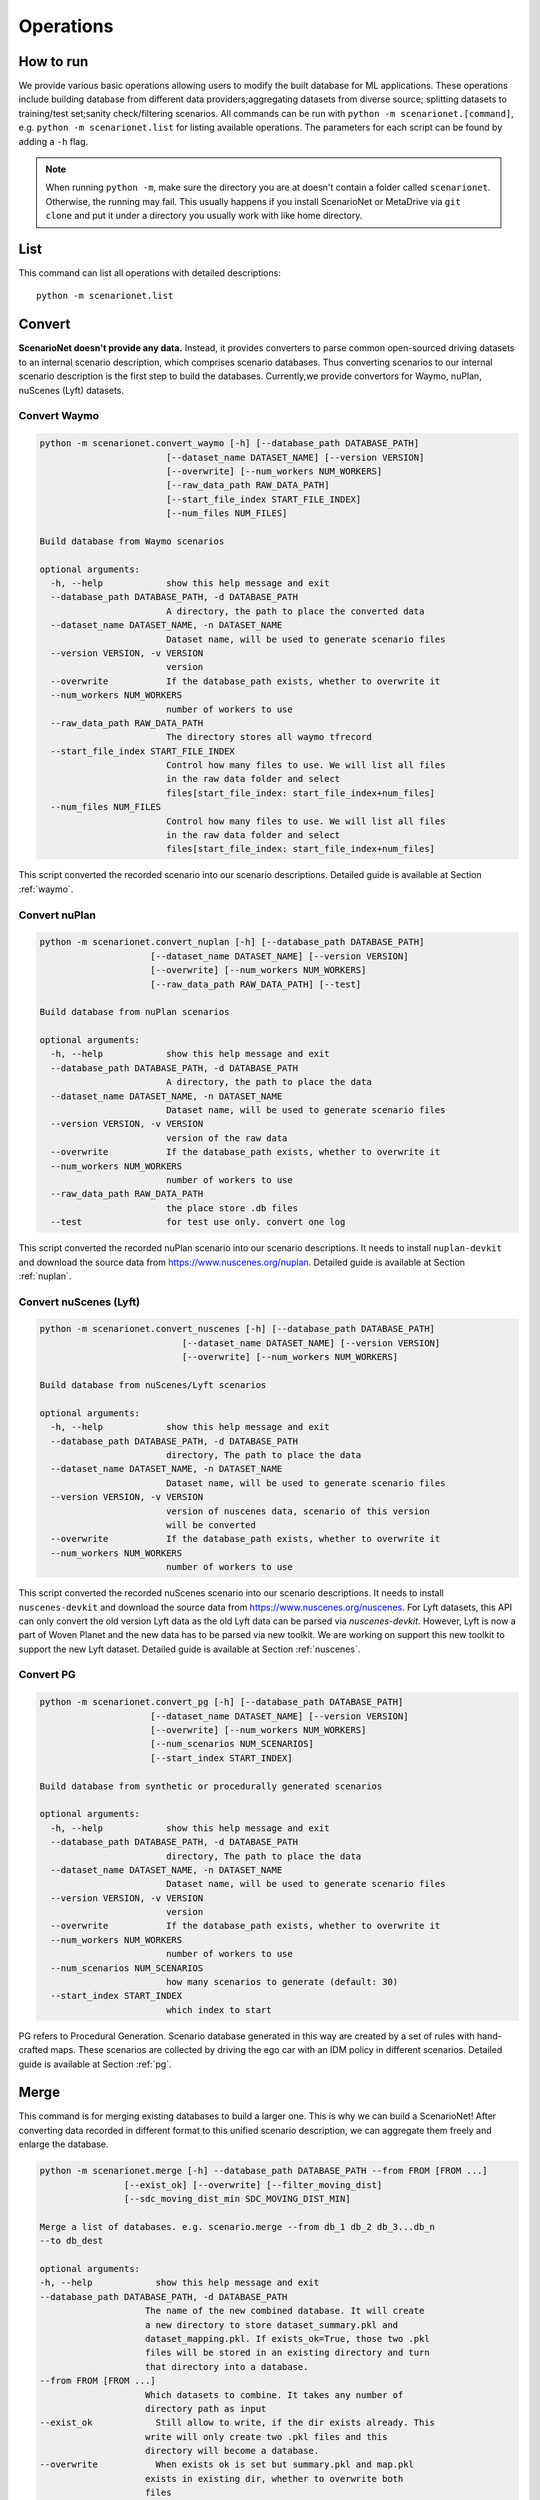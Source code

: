 ###########
Operations
###########

How to run
~~~~~~~~~~

We provide various basic operations allowing users to modify the built database for ML applications.
These operations include building database from different data providers;aggregating datasets from diverse source;
splitting datasets to training/test set;sanity check/filtering scenarios.
All commands can be run with ``python -m scenarionet.[command]``, e.g. ``python -m scenarionet.list`` for listing available operations.
The parameters for each script can be found by adding a ``-h`` flag.

.. note::
    When running ``python -m``, make sure the directory you are at doesn't contain a folder called ``scenarionet``.
    Otherwise, the running may fail.
    This usually happens if you install ScenarioNet or MetaDrive via ``git clone`` and put it under a directory you usually work with like home directory.

List
~~~~~

This command can list all operations with detailed descriptions::

    python -m scenarionet.list


Convert
~~~~~~~~

.. generated by python -m convert.command -h | fold -w 80

**ScenarioNet doesn't provide any data.**
Instead, it provides converters to parse common open-sourced driving datasets to an internal scenario description, which comprises scenario databases.
Thus converting scenarios to our internal scenario description is the first step to build the databases.
Currently,we provide convertors for Waymo, nuPlan, nuScenes (Lyft) datasets.

Convert Waymo
------------------------

.. code-block:: text

    python -m scenarionet.convert_waymo [-h] [--database_path DATABASE_PATH]
                            [--dataset_name DATASET_NAME] [--version VERSION]
                            [--overwrite] [--num_workers NUM_WORKERS]
                            [--raw_data_path RAW_DATA_PATH]
                            [--start_file_index START_FILE_INDEX]
                            [--num_files NUM_FILES]

    Build database from Waymo scenarios

    optional arguments:
      -h, --help            show this help message and exit
      --database_path DATABASE_PATH, -d DATABASE_PATH
                            A directory, the path to place the converted data
      --dataset_name DATASET_NAME, -n DATASET_NAME
                            Dataset name, will be used to generate scenario files
      --version VERSION, -v VERSION
                            version
      --overwrite           If the database_path exists, whether to overwrite it
      --num_workers NUM_WORKERS
                            number of workers to use
      --raw_data_path RAW_DATA_PATH
                            The directory stores all waymo tfrecord
      --start_file_index START_FILE_INDEX
                            Control how many files to use. We will list all files
                            in the raw data folder and select
                            files[start_file_index: start_file_index+num_files]
      --num_files NUM_FILES
                            Control how many files to use. We will list all files
                            in the raw data folder and select
                            files[start_file_index: start_file_index+num_files]



This script converted the recorded scenario into our scenario descriptions.
Detailed guide is available at Section :ref:`waymo`.

Convert nuPlan
-------------------------

.. code-block:: text

    python -m scenarionet.convert_nuplan [-h] [--database_path DATABASE_PATH]
                         [--dataset_name DATASET_NAME] [--version VERSION]
                         [--overwrite] [--num_workers NUM_WORKERS]
                         [--raw_data_path RAW_DATA_PATH] [--test]

    Build database from nuPlan scenarios

    optional arguments:
      -h, --help            show this help message and exit
      --database_path DATABASE_PATH, -d DATABASE_PATH
                            A directory, the path to place the data
      --dataset_name DATASET_NAME, -n DATASET_NAME
                            Dataset name, will be used to generate scenario files
      --version VERSION, -v VERSION
                            version of the raw data
      --overwrite           If the database_path exists, whether to overwrite it
      --num_workers NUM_WORKERS
                            number of workers to use
      --raw_data_path RAW_DATA_PATH
                            the place store .db files
      --test                for test use only. convert one log


This script converted the recorded nuPlan scenario into our scenario descriptions.
It needs to install ``nuplan-devkit`` and download the source data from https://www.nuscenes.org/nuplan.
Detailed guide is available at Section :ref:`nuplan`.

Convert nuScenes (Lyft)
------------------------------------

.. code-block:: text

    python -m scenarionet.convert_nuscenes [-h] [--database_path DATABASE_PATH]
                               [--dataset_name DATASET_NAME] [--version VERSION]
                               [--overwrite] [--num_workers NUM_WORKERS]

    Build database from nuScenes/Lyft scenarios

    optional arguments:
      -h, --help            show this help message and exit
      --database_path DATABASE_PATH, -d DATABASE_PATH
                            directory, The path to place the data
      --dataset_name DATASET_NAME, -n DATASET_NAME
                            Dataset name, will be used to generate scenario files
      --version VERSION, -v VERSION
                            version of nuscenes data, scenario of this version
                            will be converted
      --overwrite           If the database_path exists, whether to overwrite it
      --num_workers NUM_WORKERS
                            number of workers to use



This script converted the recorded nuScenes scenario into our scenario descriptions.
It needs to install ``nuscenes-devkit`` and download the source data from https://www.nuscenes.org/nuscenes.
For Lyft datasets, this API can only convert the old version Lyft data as the old Lyft data can be parsed via `nuscenes-devkit`.
However, Lyft is now a part of Woven Planet and the new data has to be parsed via new toolkit.
We are working on support this new toolkit to support the new Lyft dataset.
Detailed guide is available at Section :ref:`nuscenes`.

Convert PG
-------------------------

.. code-block:: text

    python -m scenarionet.convert_pg [-h] [--database_path DATABASE_PATH]
                         [--dataset_name DATASET_NAME] [--version VERSION]
                         [--overwrite] [--num_workers NUM_WORKERS]
                         [--num_scenarios NUM_SCENARIOS]
                         [--start_index START_INDEX]

    Build database from synthetic or procedurally generated scenarios

    optional arguments:
      -h, --help            show this help message and exit
      --database_path DATABASE_PATH, -d DATABASE_PATH
                            directory, The path to place the data
      --dataset_name DATASET_NAME, -n DATASET_NAME
                            Dataset name, will be used to generate scenario files
      --version VERSION, -v VERSION
                            version
      --overwrite           If the database_path exists, whether to overwrite it
      --num_workers NUM_WORKERS
                            number of workers to use
      --num_scenarios NUM_SCENARIOS
                            how many scenarios to generate (default: 30)
      --start_index START_INDEX
                            which index to start



PG refers to Procedural Generation.
Scenario database generated in this way are created by a set of rules with hand-crafted maps.
These scenarios are collected by driving the ego car with an IDM policy in different scenarios.
Detailed guide is available at Section :ref:`pg`.


Merge
~~~~~~~~~

This command is for merging existing databases to build a larger one.
This is why we can build a ScenarioNet!
After converting data recorded in different format to this unified scenario description,
we can aggregate them freely and enlarge the database.

.. code-block:: text

    python -m scenarionet.merge [-h] --database_path DATABASE_PATH --from FROM [FROM ...]
                    [--exist_ok] [--overwrite] [--filter_moving_dist]
                    [--sdc_moving_dist_min SDC_MOVING_DIST_MIN]

    Merge a list of databases. e.g. scenario.merge --from db_1 db_2 db_3...db_n
    --to db_dest

    optional arguments:
    -h, --help            show this help message and exit
    --database_path DATABASE_PATH, -d DATABASE_PATH
                        The name of the new combined database. It will create
                        a new directory to store dataset_summary.pkl and
                        dataset_mapping.pkl. If exists_ok=True, those two .pkl
                        files will be stored in an existing directory and turn
                        that directory into a database.
    --from FROM [FROM ...]
                        Which datasets to combine. It takes any number of
                        directory path as input
    --exist_ok            Still allow to write, if the dir exists already. This
                        write will only create two .pkl files and this
                        directory will become a database.
    --overwrite           When exists ok is set but summary.pkl and map.pkl
                        exists in existing dir, whether to overwrite both
                        files
    --filter_moving_dist  add this flag to select cases with SDC moving dist >
                        sdc_moving_dist_min
    --sdc_moving_dist_min SDC_MOVING_DIST_MIN
                        Selecting case with sdc_moving_dist > this value. We
                        will add more filter conditions in the future.


Split
~~~~~~~~~~

The split action is for extracting a part of scenarios from an existing one and building a new database.
This is usually used to build training/test/validation set.

.. code-block:: text

    python -m scenarionet.split [-h] --from FROM --to TO [--num_scenarios NUM_SCENARIOS]
                [--start_index START_INDEX] [--random] [--exist_ok]
                [--overwrite]

    Build a new database containing a subset of scenarios from an existing
    database.

    optional arguments:
      -h, --help            show this help message and exit
      --from FROM           Which database to extract data from.
      --to TO               The name of the new database. It will create a new
                            directory to store dataset_summary.pkl and
                            dataset_mapping.pkl. If exists_ok=True, those two .pkl
                            files will be stored in an existing directory and turn
                            that directory into a database.
      --num_scenarios NUM_SCENARIOS
                            how many scenarios to extract (default: 30)
      --start_index START_INDEX
                            which index to start
      --random              If set to true, it will choose scenarios randomly from
                            all_scenarios[start_index:]. Otherwise, the scenarios
                            will be selected sequentially
      --exist_ok            Still allow to write, if the to_folder exists already.
                            This write will only create two .pkl files and this
                            directory will become a database.
      --overwrite           When exists ok is set but summary.pkl and map.pkl
                            exists in existing dir, whether to overwrite both
                            files



Copy (Move)
~~~~~~~~~~~~~~~~

As the the database built by ScenarioNet stores the scenarios with virtual mapping,
directly move or copy an existing database to a new location with ``cp`` or ``mv`` command will break the soft link.
For moving or copying the scenarios to a new path, one should use this command.
When ``--remove_source`` is added, this ``copy`` command will be changed to ``move``.

.. code-block:: text

    python -m scenarionet.cp [-h] --from FROM --to TO [--remove_source] [--copy_raw_data]
                   [--exist_ok] [--overwrite]

    Move or Copy an existing database

    optional arguments:
      -h, --help       show this help message and exit
      --from FROM      Which database to move.
      --to TO          The name of the new database. It will create a new
                       directory to store dataset_summary.pkl and
                       dataset_mapping.pkl. If exists_ok=True, those two .pkl
                       files will be stored in an existing directory and turn that
                       directory into a database.
      --remove_source  Remove the `from_database` if set this flag
      --copy_raw_data  Instead of creating virtual file mapping, copy raw
                       scenario.pkl file
      --exist_ok       Still allow to write, if the to_folder exists already. This
                       write will only create two .pkl files and this directory
                       will become a database.
      --overwrite      When exists ok is set but summary.pkl and map.pkl exists in
                       existing dir, whether to overwrite both files


Num
~~~~~~~~~~

Report the number of scenarios in a database.

.. code-block:: text

    python -m scenarionet.num [-h] --database_path DATABASE_PATH

    The number of scenarios in the specified database

    optional arguments:
      -h, --help            show this help message and exit
      --database_path DATABASE_PATH, -d DATABASE_PATH
                            Database to check number of scenarios


Filter
~~~~~~~~

Some scenarios contain overpasses, short ego-car trajectory or traffic signals.
This scenarios can be filtered out from the database by using this command.
Now, we only provide filters for ego car moving distance, number of objects, traffic lights, overpasses and scenario ids.
If you would like to contribute new filters,
feel free to create an issue or pull request on our `Github repo <https://github.com/metadriverse/scenarionet>`_.

.. code-block:: text

    python -m scenarionet.filter [-h] --database_path DATABASE_PATH --from FROM
                          [--exist_ok] [--overwrite] [--moving_dist]
                          [--sdc_moving_dist_min SDC_MOVING_DIST_MIN]
                          [--num_object] [--max_num_object MAX_NUM_OBJECT]
                          [--no_overpass] [--no_traffic_light] [--id_filter]
                          [--exclude_ids EXCLUDE_IDS [EXCLUDE_IDS ...]]

    Filter unwanted scenarios out and build a new database

    optional arguments:
      -h, --help            show this help message and exit
      --database_path DATABASE_PATH, -d DATABASE_PATH
                            The name of the new database. It will create a new
                            directory to store dataset_summary.pkl and
                            dataset_mapping.pkl. If exists_ok=True, those two .pkl
                            files will be stored in an existing directory and turn
                            that directory into a database.
      --from FROM           Which dataset to filter. It takes one directory path
                            as input
      --exist_ok            Still allow to write, if the dir exists already. This
                            write will only create two .pkl files and this
                            directory will become a database.
      --overwrite           When exists ok is set but summary.pkl and map.pkl
                            exists in existing dir, whether to overwrite both
                            files
      --moving_dist         add this flag to select cases with SDC moving dist >
                            sdc_moving_dist_min
      --sdc_moving_dist_min SDC_MOVING_DIST_MIN
                            Selecting case with sdc_moving_dist > this value.
      --num_object          add this flag to select cases with object_num <
                            max_num_object
      --max_num_object MAX_NUM_OBJECT
                            case will be selected if num_obj < this argument
      --no_overpass         Scenarios with overpass WON'T be selected
      --no_traffic_light    Scenarios with traffic light WON'T be selected
      --id_filter           Scenarios with indicated name will NOT be selected
      --exclude_ids EXCLUDE_IDS [EXCLUDE_IDS ...]
                            Scenarios with indicated name will NOT be selected


Build from Errors
~~~~~~~~~~~~~~~~~~~~~~~~~~~~~~~~

This script is for generating a new database to exclude (include) broken scenarios.
This is useful for debugging broken scenarios or building a completely clean datasets for training or testing.

.. code-block:: text

    python -m scenarionet.generate_from_error_file [-h] --database_path DATABASE_PATH --file
                                   FILE [--overwrite] [--broken]

    Generate a new database excluding or only including the failed scenarios
    detected by 'check_simulation' and 'check_existence'

    optional arguments:
      -h, --help            show this help message and exit
      --database_path DATABASE_PATH, -d DATABASE_PATH
                            The path of the newly generated database
      --file FILE, -f FILE  The path of the error file, should be xyz.json
      --overwrite           If the database_path exists, overwrite it
      --broken              By default, only successful scenarios will be picked
                            to build the new database. If turn on this flog, it
                            will generate database containing only broken
                            scenarios.


Sim
~~~~~~~~~~~

Load a database to simulator and replay the scenarios.
We provide different render mode allows users to visualize them.
For more details of simulation,
please check Section :ref:`simulation` or the `MetaDrive document <https://metadrive-simulator.readthedocs.io/en/latest/>`_.

.. code-block:: text

    python -m scenarionet.sim [-h] --database_path DATABASE_PATH
              [--render {none,2D,3D,advanced}]
              [--scenario_index SCENARIO_INDEX]

    Load a database to simulator and replay scenarios

    optional arguments:
      -h, --help            show this help message and exit
      --database_path DATABASE_PATH, -d DATABASE_PATH
                            The path of the database
      --render {none,2D,3D,advanced}
      --scenario_index SCENARIO_INDEX
                            Specifying a scenario to run



Check Existence
~~~~~~~~~~~~~~~~~~~~~

We provide a tool to check if the scenarios in a database are runnable and exist on your machine.
This is because we include the scenarios to a database, a folder, through a virtual mapping.
Each database only records the path of each scenario relative to the database directory.
Thus this script is for making sure all original scenario file exists and can be loaded.

If it manages to find some broken scenarios, an error file will be generated to the specified path.
By using ``generate_from_error_file``, a new database can be created to exclude or only include these broken scenarios.
In this way, we can debug the broken scenarios to check what causes the error or just ignore and remove the broke
scenarios to make the database intact.

.. code-block:: text

    python -m scenarionet.check_existence [-h] --database_path DATABASE_PATH
                              [--error_file_path ERROR_FILE_PATH] [--overwrite]
                              [--num_workers NUM_WORKERS] [--random_drop]

    Check if the database is intact and all scenarios can be found and recorded in
    internal scenario description

    optional arguments:
      -h, --help            show this help message and exit
      --database_path DATABASE_PATH, -d DATABASE_PATH
                            Dataset path, a directory containing summary.pkl and
                            mapping.pkl
      --error_file_path ERROR_FILE_PATH
                            Where to save the error file. One can generate a new
                            database excluding or only including the failed
                            scenarios.For more details, see operation
                            'generate_from_error_file'
      --overwrite           If an error file already exists in error_file_path,
                            whether to overwrite it
      --num_workers NUM_WORKERS
                            number of workers to use
      --random_drop         Randomly make some scenarios fail. for test only!

Check Simulation
~~~~~~~~~~~~~~~~~

This is a upgraded version of existence check.
It not only detect the existence and the completeness of the database, but check whether all scenarios can be loaded
and run in the simulator.

.. code-block:: text

    python -m scenarionet.check_simulation [-h] --database_path DATABASE_PATH
                           [--error_file_path ERROR_FILE_PATH] [--overwrite]
                           [--num_workers NUM_WORKERS] [--random_drop]

    Check if all scenarios can be simulated in simulator. We recommend doing this
    before close-loop training/testing

    optional arguments:
      -h, --help            show this help message and exit
      --database_path DATABASE_PATH, -d DATABASE_PATH
                            Dataset path, a directory containing summary.pkl and
                            mapping.pkl
      --error_file_path ERROR_FILE_PATH
                            Where to save the error file. One can generate a new
                            database excluding or only including the failed
                            scenarios.For more details, see operation
                            'generate_from_error_file'
      --overwrite           If an error file already exists in error_file_path,
                            whether to overwrite it
      --num_workers NUM_WORKERS
                            number of workers to use
      --random_drop         Randomly make some scenarios fail. for test only!

Check Overlap
~~~~~~~~~~~~~~~~

This script is for checking if there are some overlaps between two databases.
The main goal of this command is to ensure that the training and test sets are isolated.

.. code-block:: text

    python -m scenarionet.check_overlap [-h] --d_1 D_1 --d_2 D_2 [--show_id]

    Check if there are overlapped scenarios between two databases. If so, return
    the number of overlapped scenarios and id list

    optional arguments:
      -h, --help  show this help message and exit
      --d_1 D_1   The path of the first database
      --d_2 D_2   The path of the second database
      --show_id   whether to show the id of overlapped scenarios